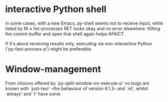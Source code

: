 * interactive Python shell

  in some cases, with a new Emacs, py-shell seems not to receive
  input, while listed by M-x list-processes RET looks okay and no
  error elsewhere.  Killing the comint-buffer and open that shell
  again helps AFAICT.

  If it's about receiving results only, executing via non-interactive
  Python (`py-fast-process-p') might be preferable.

* Window-management
  From choices offered by `py-split-window-on-execute-p' no bugs are
  known with `just-two' --the behaviour of version 6.1.3-- and `nil',
  whilst `always' and `t' have some

